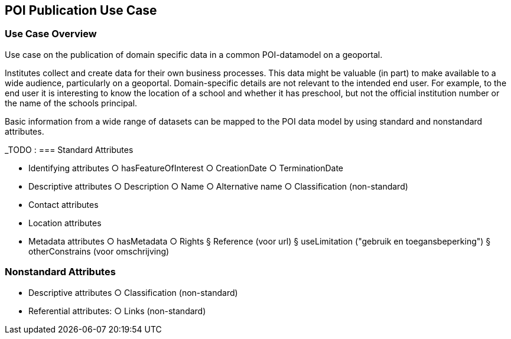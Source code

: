 [[poi_publication_use_case_section]]
== POI Publication Use Case

=== Use Case Overview
Use case on the publication of domain specific data in a common POI-datamodel on a geoportal.

Institutes collect and create data for their own business processes. This data might be valuable (in part) to make available to a wide audience, particularly on a geoportal. Domain-specific details are not relevant to the intended end user. For example, to the end user it is interesting to know the location of a school and whether it has preschool, but not the official institution number or the name of the schools principal.

Basic information from a wide range of datasets can be mapped to the POI data model by using standard and nonstandard attributes.

_TODO :
=== Standard Attributes

- Identifying attributes
	○ hasFeatureOfInterest
	○ CreationDate
	○ TerminationDate
- Descriptive attributes
	○ Description
	○ Name
	○ Alternative name
	○ Classification (non-standard)
- Contact attributes
- Location attributes
- Metadata attributes
	○ hasMetadata
	○ Rights
		§ Reference (voor url)
		§ useLimitation ("gebruik en toegansbeperking")
		§ otherConstrains (voor omschrijving)

=== Nonstandard Attributes
- Descriptive attributes
	○ Classification (non-standard)
- Referential attributes:
	○ Links (non-standard)